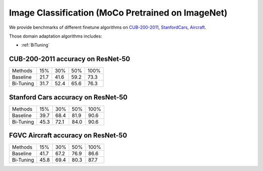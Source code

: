 Image Classification (MoCo Pretrained on ImageNet)
========================================================

We provide benchmarks of different finetune algorithms on `CUB-200-2011`_, `StanfordCars`_,
`Aircraft`_.

Those domain adaptation algorithms includes:

-  :ref:`BiTuning`


.. _CUB-200-2011:

------------------------------------
CUB-200-2011 accuracy on ResNet-50
------------------------------------

===========     ======  ======  ======  ======
Methods         15%     30%     50%     100%
Baseline        21.7	41.6	59.2	73.3
Bi-Tuning       31.7	52.4	65.6	76.3
===========     ======  ======  ======  ======

.. _StanfordCars:

------------------------------------
Stanford Cars accuracy on ResNet-50
------------------------------------

===========     ======  ======  ======  ======
Methods         15%     30%     50%     100%
Baseline        39.7	68.4	81.9	90.6
Bi-Tuning       45.3	72.1	84.0	90.6
===========     ======  ======  ======  ======

.. _Aircraft:

------------------------------------
FGVC Aircraft accuracy on ResNet-50
------------------------------------

===========     ======  ======  ======  ======
Methods         15%     30%     50%     100%
Baseline        41.7	67.2	76.9	86.6
Bi-Tuning       45.8	69.4	80.3	87.7
===========     ======  ======  ======  ======
